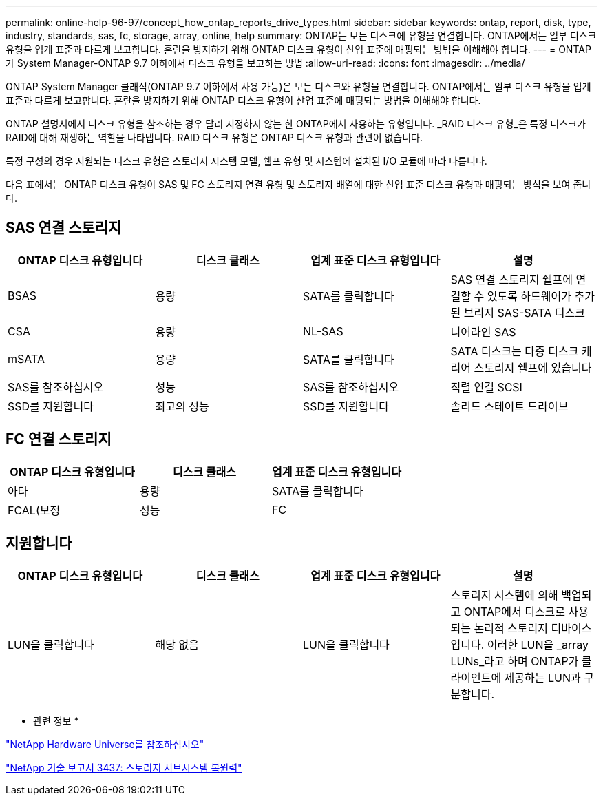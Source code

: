 ---
permalink: online-help-96-97/concept_how_ontap_reports_drive_types.html 
sidebar: sidebar 
keywords: ontap, report, disk, type, industry, standards, sas, fc, storage, array, online, help 
summary: ONTAP는 모든 디스크에 유형을 연결합니다. ONTAP에서는 일부 디스크 유형을 업계 표준과 다르게 보고합니다. 혼란을 방지하기 위해 ONTAP 디스크 유형이 산업 표준에 매핑되는 방법을 이해해야 합니다. 
---
= ONTAP가 System Manager-ONTAP 9.7 이하에서 디스크 유형을 보고하는 방법
:allow-uri-read: 
:icons: font
:imagesdir: ../media/


[role="lead"]
ONTAP System Manager 클래식(ONTAP 9.7 이하에서 사용 가능)은 모든 디스크와 유형을 연결합니다. ONTAP에서는 일부 디스크 유형을 업계 표준과 다르게 보고합니다. 혼란을 방지하기 위해 ONTAP 디스크 유형이 산업 표준에 매핑되는 방법을 이해해야 합니다.

ONTAP 설명서에서 디스크 유형을 참조하는 경우 달리 지정하지 않는 한 ONTAP에서 사용하는 유형입니다. _RAID 디스크 유형_은 특정 디스크가 RAID에 대해 재생하는 역할을 나타냅니다. RAID 디스크 유형은 ONTAP 디스크 유형과 관련이 없습니다.

특정 구성의 경우 지원되는 디스크 유형은 스토리지 시스템 모델, 쉘프 유형 및 시스템에 설치된 I/O 모듈에 따라 다릅니다.

다음 표에서는 ONTAP 디스크 유형이 SAS 및 FC 스토리지 연결 유형 및 스토리지 배열에 대한 산업 표준 디스크 유형과 매핑되는 방식을 보여 줍니다.



== SAS 연결 스토리지

|===
| ONTAP 디스크 유형입니다 | 디스크 클래스 | 업계 표준 디스크 유형입니다 | 설명 


 a| 
BSAS
 a| 
용량
 a| 
SATA를 클릭합니다
 a| 
SAS 연결 스토리지 쉘프에 연결할 수 있도록 하드웨어가 추가된 브리지 SAS-SATA 디스크



 a| 
CSA
 a| 
용량
 a| 
NL-SAS
 a| 
니어라인 SAS



 a| 
mSATA
 a| 
용량
 a| 
SATA를 클릭합니다
 a| 
SATA 디스크는 다중 디스크 캐리어 스토리지 쉘프에 있습니다



 a| 
SAS를 참조하십시오
 a| 
성능
 a| 
SAS를 참조하십시오
 a| 
직렬 연결 SCSI



 a| 
SSD를 지원합니다
 a| 
최고의 성능
 a| 
SSD를 지원합니다
 a| 
솔리드 스테이트 드라이브

|===


== FC 연결 스토리지

|===
| ONTAP 디스크 유형입니다 | 디스크 클래스 | 업계 표준 디스크 유형입니다 


 a| 
아타
 a| 
용량
 a| 
SATA를 클릭합니다



 a| 
FCAL(보정
 a| 
성능
 a| 
FC

|===


== 지원합니다

|===
| ONTAP 디스크 유형입니다 | 디스크 클래스 | 업계 표준 디스크 유형입니다 | 설명 


 a| 
LUN을 클릭합니다
 a| 
해당 없음
 a| 
LUN을 클릭합니다
 a| 
스토리지 시스템에 의해 백업되고 ONTAP에서 디스크로 사용되는 논리적 스토리지 디바이스입니다. 이러한 LUN을 _array LUNs_라고 하며 ONTAP가 클라이언트에 제공하는 LUN과 구분합니다.

|===
* 관련 정보 *

https://hwu.netapp.com["NetApp Hardware Universe를 참조하십시오"^]

http://www.netapp.com/us/media/tr-3437.pdf["NetApp 기술 보고서 3437: 스토리지 서브시스템 복원력"^]
